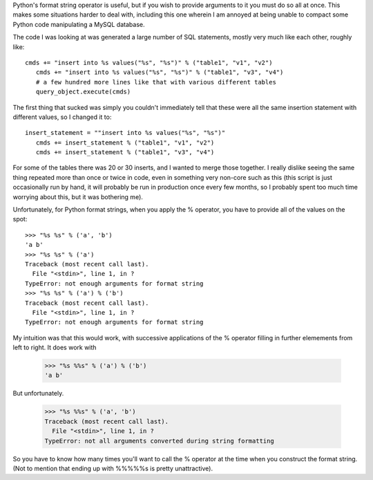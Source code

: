 .. title: Python Format String Annoyance
.. slug: python_format_strings
.. date: 2007-04-09
.. tags: programming

Python's format string operator is useful, but if you wish to provide
arguments to it you must do so all at once. This makes some situations
harder to deal with, including this one wherein I am annoyed at being
unable to compact some Python code manipulating a MySQL database.

.. TEASER_END

The code I was looking at was generated a large number of SQL
statements, mostly very much like each other, roughly like::

   cmds += "insert into %s values("%s", "%s")" % ("table1", "v1", "v2")
      cmds += "insert into %s values("%s", "%s")" % ("table1", "v3", "v4")
      # a few hundred more lines like that with various different tables
      query_object.execute(cmds)

The first thing that sucked was simply you couldn't immediately
tell that these were all the same insertion statement with different
values, so I changed it to::

   insert_statement = ""insert into %s values("%s", "%s")"
      cmds += insert_statement % ("table1", "v1", "v2")
      cmds += insert_statement % ("table1", "v3", "v4")

For some of the tables there was 20 or 30 inserts, and I wanted to
merge those together. I really dislike seeing the same thing repeated
more than once or twice in code, even in something very non-core such
as this (this script is just occasionally run by hand, it will
probably be run in production once every few months, so I probably
spent too much time worrying about this, but it was bothering me).

Unfortunately, for Python format strings, when you apply the %
operator, you have to provide all of the values on the spot::

   >>> "%s %s" % ('a', 'b')
   'a b'
   >>> "%s %s" % ('a')
   Traceback (most recent call last).
     File "<stdin>", line 1, in ?
   TypeError: not enough arguments for format string
   >>> "%s %s" % ('a') % ('b')
   Traceback (most recent call last).
     File "<stdin>", line 1, in ?
   TypeError: not enough arguments for format string

My intuition was that this would work, with successive applications
of the % operator filling in further elemements from left to right. It
does work with

   >>> "%s %%s" % ('a') % ('b')
   'a b'

But unfortunately.

   >>> "%s %%s" % ('a', 'b')
   Traceback (most recent call last).
     File "<stdin>", line 1, in ?
   TypeError: not all arguments converted during string formatting

So you have to know how many times you'll want to call the %
operator at the time when you construct the format string. (Not to
mention that ending up with %%%%%s is pretty unattractive).

